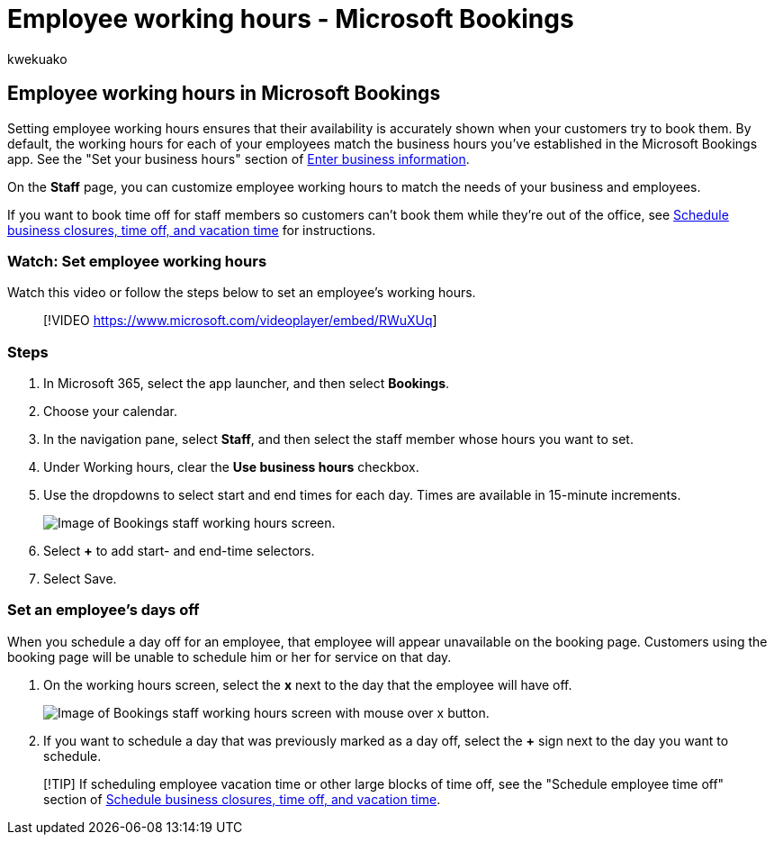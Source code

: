 = Employee working hours - Microsoft Bookings
:audience: Admin
:author: kwekuako
:description: Set employee working hours and availability in Microsoft Bookings.
:manager: scotv
:ms.assetid: 0968717e-b61f-4b06-987c-6c1464541782
:ms.author: kwekua
:ms.localizationpriority: medium
:ms.service: bookings
:ms.topic: article

== Employee working hours in Microsoft Bookings

Setting employee working hours ensures that their availability is accurately shown when your customers try to book them.
By default, the working hours for each of your employees match the business hours you've established in the Microsoft Bookings app.
See the "Set your business hours" section of xref:enter-business-information.adoc[Enter business information].

On the *Staff* page, you can customize employee working hours to match the needs of your business and employees.

If you want to book time off for staff members so customers can't book them while they're out of the office, see xref:schedule-closures-time-off-vacation.adoc[Schedule business closures, time off, and vacation time] for instructions.

=== Watch: Set employee working hours

Watch this video or follow the steps below to set an employee's working hours.

____
[!VIDEO https://www.microsoft.com/videoplayer/embed/RWuXUq]
____

=== Steps

. In Microsoft 365, select the app launcher, and then select *Bookings*.
. Choose your calendar.
. In the navigation pane, select *Staff*, and then select the staff member whose hours you want to set.
. Under Working hours, clear the *Use business hours* checkbox.
. Use the dropdowns to select start and end times for each day.
Times are available in 15-minute increments.
+
image::../media/bookings-staff-hours.png[Image of Bookings staff working hours screen.]

. Select *+* to add start- and end-time selectors.
. Select Save.

=== Set an employee's days off

When you schedule a day off for an employee, that employee will appear unavailable on the booking page.
Customers using the booking page will be unable to schedule him or her for service on that day.

. On the working hours screen, select the *x* next to the day that the employee will have off.
+
image::../media/bookings-staff-time-off.png[Image of Bookings staff working hours screen with mouse over x button.]

. If you want to schedule a day that was previously marked as a day off, select the *+* sign next to the day you want to schedule.

____
[!TIP] If scheduling employee vacation time or other large blocks of time off, see the "Schedule employee time off" section of link:schedule-closures-time-off-vacation.md#schedule-employee-time-off[Schedule business closures, time off, and vacation time].
____
